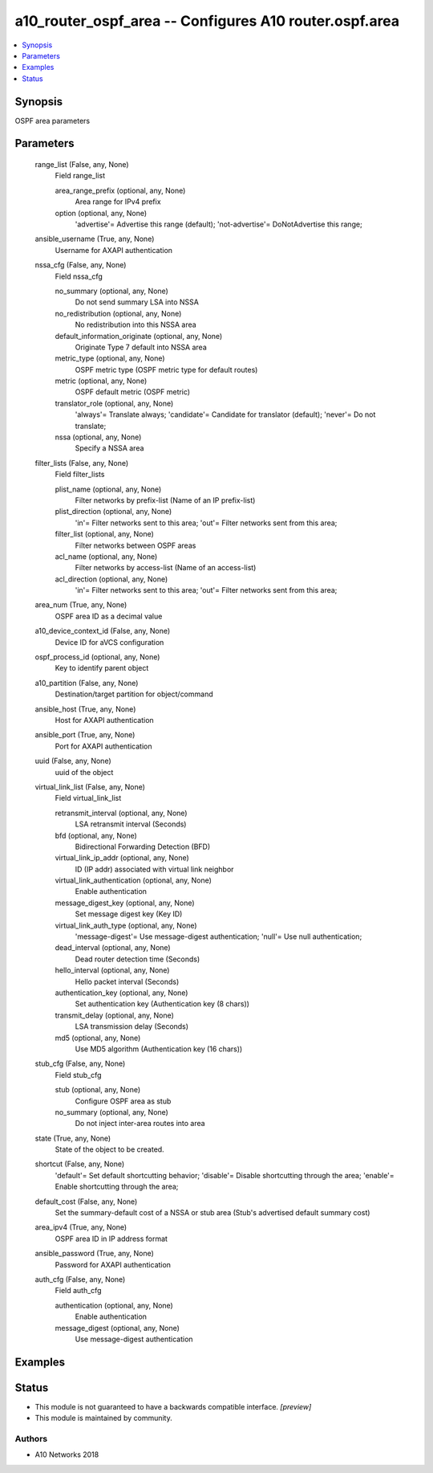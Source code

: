.. _a10_router_ospf_area_module:


a10_router_ospf_area -- Configures A10 router.ospf.area
=======================================================

.. contents::
   :local:
   :depth: 1


Synopsis
--------

OSPF area parameters






Parameters
----------

  range_list (False, any, None)
    Field range_list


    area_range_prefix (optional, any, None)
      Area range for IPv4 prefix


    option (optional, any, None)
      'advertise'= Advertise this range (default); 'not-advertise'= DoNotAdvertise this range;



  ansible_username (True, any, None)
    Username for AXAPI authentication


  nssa_cfg (False, any, None)
    Field nssa_cfg


    no_summary (optional, any, None)
      Do not send summary LSA into NSSA


    no_redistribution (optional, any, None)
      No redistribution into this NSSA area


    default_information_originate (optional, any, None)
      Originate Type 7 default into NSSA area


    metric_type (optional, any, None)
      OSPF metric type (OSPF metric type for default routes)


    metric (optional, any, None)
      OSPF default metric (OSPF metric)


    translator_role (optional, any, None)
      'always'= Translate always; 'candidate'= Candidate for translator (default); 'never'= Do not translate;


    nssa (optional, any, None)
      Specify a NSSA area



  filter_lists (False, any, None)
    Field filter_lists


    plist_name (optional, any, None)
      Filter networks by prefix-list (Name of an IP prefix-list)


    plist_direction (optional, any, None)
      'in'= Filter networks sent to this area; 'out'= Filter networks sent from this area;


    filter_list (optional, any, None)
      Filter networks between OSPF areas


    acl_name (optional, any, None)
      Filter networks by access-list (Name of an access-list)


    acl_direction (optional, any, None)
      'in'= Filter networks sent to this area; 'out'= Filter networks sent from this area;



  area_num (True, any, None)
    OSPF area ID as a decimal value


  a10_device_context_id (False, any, None)
    Device ID for aVCS configuration


  ospf_process_id (optional, any, None)
    Key to identify parent object


  a10_partition (False, any, None)
    Destination/target partition for object/command


  ansible_host (True, any, None)
    Host for AXAPI authentication


  ansible_port (True, any, None)
    Port for AXAPI authentication


  uuid (False, any, None)
    uuid of the object


  virtual_link_list (False, any, None)
    Field virtual_link_list


    retransmit_interval (optional, any, None)
      LSA retransmit interval (Seconds)


    bfd (optional, any, None)
      Bidirectional Forwarding Detection (BFD)


    virtual_link_ip_addr (optional, any, None)
      ID (IP addr) associated with virtual link neighbor


    virtual_link_authentication (optional, any, None)
      Enable authentication


    message_digest_key (optional, any, None)
      Set message digest key (Key ID)


    virtual_link_auth_type (optional, any, None)
      'message-digest'= Use message-digest authentication; 'null'= Use null authentication;


    dead_interval (optional, any, None)
      Dead router detection time (Seconds)


    hello_interval (optional, any, None)
      Hello packet interval (Seconds)


    authentication_key (optional, any, None)
      Set authentication key (Authentication key (8 chars))


    transmit_delay (optional, any, None)
      LSA transmission delay (Seconds)


    md5 (optional, any, None)
      Use MD5 algorithm (Authentication key (16 chars))



  stub_cfg (False, any, None)
    Field stub_cfg


    stub (optional, any, None)
      Configure OSPF area as stub


    no_summary (optional, any, None)
      Do not inject inter-area routes into area



  state (True, any, None)
    State of the object to be created.


  shortcut (False, any, None)
    'default'= Set default shortcutting behavior; 'disable'= Disable shortcutting through the area; 'enable'= Enable shortcutting through the area;


  default_cost (False, any, None)
    Set the summary-default cost of a NSSA or stub area (Stub's advertised default summary cost)


  area_ipv4 (True, any, None)
    OSPF area ID in IP address format


  ansible_password (True, any, None)
    Password for AXAPI authentication


  auth_cfg (False, any, None)
    Field auth_cfg


    authentication (optional, any, None)
      Enable authentication


    message_digest (optional, any, None)
      Use message-digest authentication










Examples
--------

.. code-block:: yaml+jinja

    





Status
------




- This module is not guaranteed to have a backwards compatible interface. *[preview]*


- This module is maintained by community.



Authors
~~~~~~~

- A10 Networks 2018

